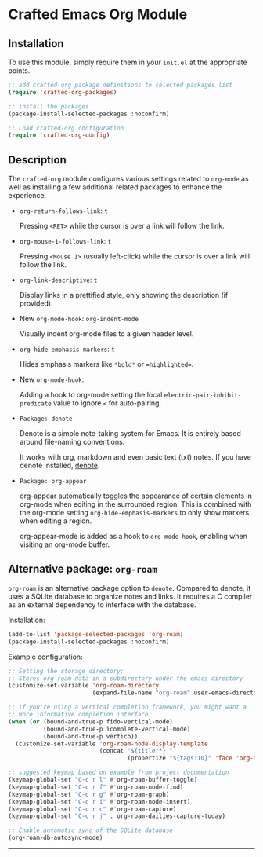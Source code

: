 * Crafted Emacs Org Module

** Installation

To use this module, simply require them in your =init.el= at the appropriate
points.

#+begin_src emacs-lisp
;; add crafted-org package definitions to selected packages list
(require 'crafted-org-packages)

;; install the packages
(package-install-selected-packages :noconfirm)

;; Load crafted-org configuration
(require 'crafted-org-config)
#+end_src

** Description
The =crafted-org= module configures various settings related to =org-mode=
as well as installing a few additional related packages to enhance the
experience.

- =org-return-follows-link=: =t=

  Pressing =<RET>= while the cursor is over a link will follow the link.

- =org-mouse-1-follows-link=: =t=

  Pressing =<Mouse 1>= (usually left-click) while the cursor is over a link
  will follow the link.

- =org-link-descriptive=: =t=

  Display links in a prettified style, only showing the description
  (if provided).

- New =org-mode-hook=: =org-indent-mode=

  Visually indent org-mode files to a given header level.

- =org-hide-emphasis-markers=: =t=

  Hides emphasis markers like =*bold*= or ==highlighted==.

- New =org-mode-hook=:

  Adding a hook to org-mode setting the local
  =electric-pair-inhibit-predicate= value to ignore =<= for auto-pairing.

- =Package: denote=

  Denote is a simple note-taking system for Emacs. It is entirely based
  around file-naming conventions.

  It works with org, markdown and even basic text (txt) notes. If you have
  denote installed, [[info:denote][denote]].

- =Package: org-appear=

  org-appear automatically toggles the appearance of certain elements
  in org-mode when editing in the surrounded region. This is combined
  with the org-mode setting =org-hide-emphasis-markers= to only show markers
  when editing a region.

  org-appear-mode is added as a hook to =org-mode-hook=, enabling when
  visiting an org-mode buffer.

** Alternative package: ~org-roam~

=org-roam= is an alternative package option to =denote=. Compared to denote,
it uses a SQLite database to organize notes and links. It requires a C
compiler as an external dependency to interface with the database.

Installation:

#+begin_src emacs-lisp
(add-to-list 'package-selected-packages 'org-roam)
(package-install-selected-packages :noconfirm)
#+end_src

Example configuration:

#+begin_src emacs-lisp
;; Setting the storage directory:
;; Stores org-roam data in a subdirectory under the emacs directory
(customize-set-variable 'org-roam-directory
                        (expand-file-name "org-roam" user-emacs-directory))

;; If you're using a vertical completion framework, you might want a
;; more informative completion interface:
(when (or (bound-and-true-p fido-vertical-mode)
          (bound-and-true-p icomplete-vertical-mode)
          (bound-and-true-p vertico))
  (customize-set-variable 'org-roam-node-display-template
                          (concat "${title:*} "
                                  (propertize "${tags:10}" 'face 'org-tag))))

;; suggested keymap based on example from project documentation
(keymap-global-set "C-c r l" #'org-roam-buffer-toggle)
(keymap-global-set "C-c r f" #'org-roam-node-find)
(keymap-global-set "C-c r g" #'org-roam-graph)
(keymap-global-set "C-c r i" #'org-roam-node-insert)
(keymap-global-set "C-c r c" #'org-roam-capture)
(keymap-global-set "C-c r j" . org-roam-dailies-capture-today)

;; Enable automatic sync of the SQLite database
(org-roam-db-autosync-mode)
#+end_src

-----
# Local Variables:
# fill-column: 80
# eval: (auto-fill-mode 1)
# End:
